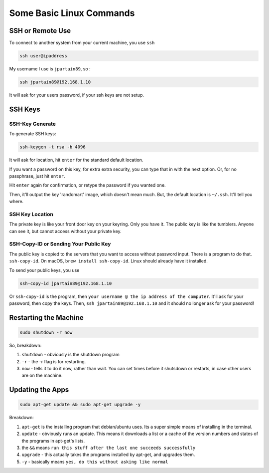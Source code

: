 Some Basic Linux Commands
============================

SSH or Remote Use
--------------------------

To connect to another system from your current machine, you use ``ssh``

.. code-block:: bash

  ssh user@ipaddress

My username I use is ``jpartain89``, so :

.. code-block:: bash

  ssh jpartain89@192.168.1.10

It will ask for your users password, if your ssh keys are not setup.

SSH Keys
--------------
SSH-Key Generate
________________________

To generate SSH keys:

.. code-block:: bash

  ssh-keygen -t rsa -b 4096

It will ask for location, hit ``enter`` for the standard default location.

If you want a password on this key, for extra extra security, you can type that in with the next option. Or, for no passphrase, just hit ``enter``.

Hit ``enter`` again for confirmation, or retype the password if you wanted one.

Then, it'll output the key 'randomart' image, which doesn't mean much. But, the default location is ``~/.ssh``. It'll tell you where.

SSH Key Location
_______________________

The private key is like your front door key on your keyring. Only you have it. The public key is like the tumblers. Anyone can see it, but cannot access without your private key.

SSH-Copy-ID or Sending Your Public Key
_____________________________________________

The public key is copied to the servers that you want to access without password input. There is a program to do that. ``ssh-copy-id``. On macOS, ``brew install ssh-copy-id``. Linux should already have it installed.

To send your public keys, you use

.. code-block:: bash

  ssh-copy-id jpartain89@192.168.1.10

Or ``ssh-copy-id`` is the program, then ``your username @ the ip address of the computer``. It'll ask for your password, then copy the keys. Then, ``ssh jpartain89@192.168.1.10`` and it should no longer ask for your password!

Restarting the Machine
----------------------------

.. code-block:: bash

  sudo shutdown -r now

So, breakdown:

#. ``shutdown`` - obviously is the shutdown program
#. ``-r`` - the -r flag is for restarting.
#. ``now`` - tells it to do it now, rather than wait. You can set times before it shutsdown or restarts, in case other users are on the machine.

Updating the Apps
------------------------

.. code-block:: bash

  sudo apt-get update && sudo apt-get upgrade -y

Breakdown:

#. ``apt-get`` is the installing program that debian/ubuntu uses. Its a super simple means of installing in the terminal.
#. ``update`` - obviously runs an update. This means it downloads a list or a cache of the version numbers and states of the programs in apt-get's lists.
#. the ``&&`` means ``run this stuff after the last one succeeds successfully``
#. ``upgrade`` - this actually takes the programs installed by apt-get, and upgrades them.
#. ``-y`` - basically means ``yes, do this without asking like normal``
